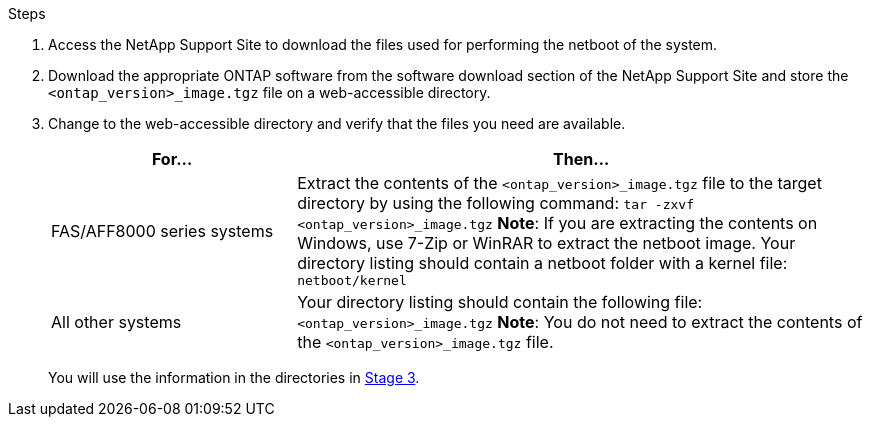 .Steps

. Access the NetApp Support Site to download the files used for performing the netboot of the system.
. Download the appropriate ONTAP software from the software download section of the NetApp Support Site and store the `<ontap_version>_image.tgz` file on a web-accessible directory.
. Change to the web-accessible directory and verify that the files you need are available.
+
[cols="30,70"]
|===
|For... |Then...

|FAS/AFF8000 series systems
|Extract the contents of the `<ontap_version>_image.tgz` file to the target directory by using the following command:
`tar -zxvf <ontap_version>_image.tgz`
*Note*: If you are extracting the contents on Windows, use 7-Zip or WinRAR to extract the netboot image.
Your directory listing should contain a netboot folder with a kernel file:
`netboot/kernel`

|All other systems
|Your directory listing should contain the following file:
`<ontap_version>_image.tgz`
*Note*: You do not need to extract the contents of the `<ontap_version>_image.tgz` file.

|===
+
You will use the information in the directories in link:stage_3_install_boot_node3_overview.html[Stage 3].
